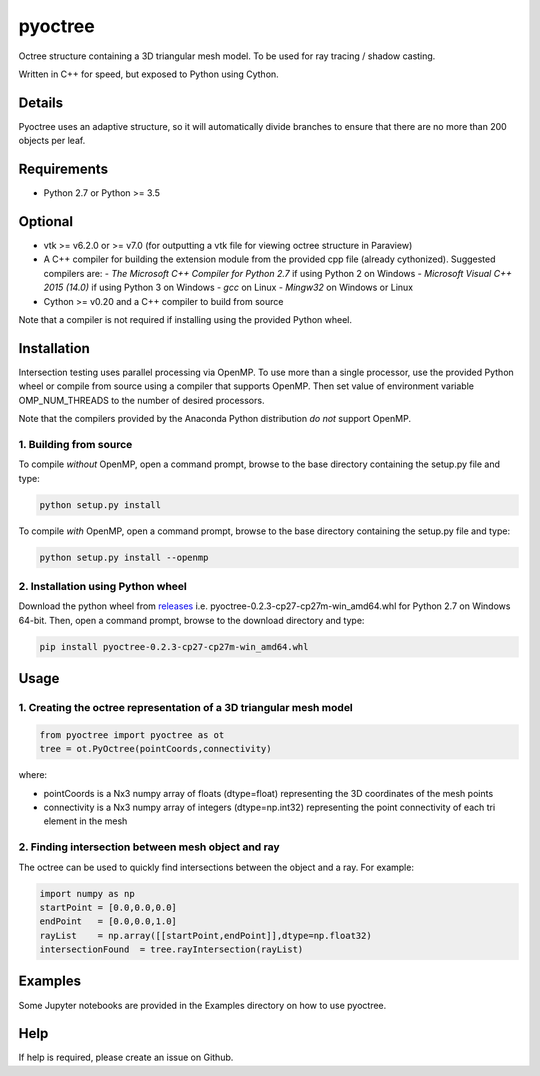 pyoctree
========

Octree structure containing a 3D triangular mesh model. To be used for
ray tracing / shadow casting.

Written in C++ for speed, but exposed to Python using Cython.

.. image:: https://img.shields.io/pypi/v/pyoctree.svg
   :target: https://pypi.python.org/pypi/pyoctree/
   :alt: Latest PyPI version
   
Details
-------

Pyoctree uses an adaptive structure, so it will automatically divide
branches to ensure that there are no more than 200 objects per leaf.

Requirements
------------

-  Python 2.7 or Python >= 3.5

Optional
--------

-  vtk >= v6.2.0 or >= v7.0 (for outputting a vtk file for viewing octree structure in Paraview)
-  A C++ compiler for building the extension module from the provided cpp file (already cythonized). Suggested compilers are:
   -  *The Microsoft C++ Compiler for Python 2.7* if using Python 2 on Windows
   -  *Microsoft Visual C++ 2015 (14.0)* if using Python 3 on Windows
   -  *gcc* on Linux
   -  *Mingw32* on Windows or Linux 
- Cython >= v0.20 and a C++ compiler to build from source     

Note that a compiler is not required if installing using the provided Python wheel.
   
Installation
------------

Intersection testing uses parallel processing via OpenMP. To use more than a 
single processor, use the provided Python wheel or compile from source using a 
compiler that supports OpenMP. Then set value of environment variable
OMP\_NUM\_THREADS to the number of desired processors.

Note that the compilers provided by the Anaconda Python distribution *do not* support OpenMP.

1. Building from source
~~~~~~~~~~~~~~~~~~~~~~~

To compile *without* OpenMP, open a command prompt, browse to the base directory containing the setup.py file and type:

.. code::

   python setup.py install
   
To compile *with* OpenMP, open a command prompt, browse to the base directory containing the setup.py file and type:

.. code::

    python setup.py install --openmp
   
2. Installation using Python wheel
~~~~~~~~~~~~~~~~~~~~~~~~~~~~~~~~~~

Download the python wheel from `releases <https://github.com/mhogg/pyoctree/releases>`_ i.e. 
pyoctree-0.2.3-cp27-cp27m-win_amd64.whl for Python 2.7 on Windows 64-bit. Then, open a command 
prompt, browse to the download directory and type:

.. code::

   pip install pyoctree-0.2.3-cp27-cp27m-win_amd64.whl

Usage
-----

1. Creating the octree representation of a 3D triangular mesh model
~~~~~~~~~~~~~~~~~~~~~~~~~~~~~~~~~~~~~~~~~~~~~~~~~~~~~~~~~~~~~~~~~~~

.. code:: python

    from pyoctree import pyoctree as ot
    tree = ot.PyOctree(pointCoords,connectivity)

where:

-  pointCoords is a Nx3 numpy array of floats (dtype=float) representing
   the 3D coordinates of the mesh points

-  connectivity is a Nx3 numpy array of integers (dtype=np.int32)
   representing the point connectivity of each tri element in the mesh

2. Finding intersection between mesh object and ray
~~~~~~~~~~~~~~~~~~~~~~~~~~~~~~~~~~~~~~~~~~~~~~~~~~~

The octree can be used to quickly find intersections between the object
and a ray. For example:

.. code:: python

    import numpy as np
    startPoint = [0.0,0.0,0.0]
    endPoint   = [0.0,0.0,1.0]
    rayList    = np.array([[startPoint,endPoint]],dtype=np.float32)
    intersectionFound  = tree.rayIntersection(rayList)

Examples
--------

Some Jupyter notebooks are provided in the Examples directory on how to
use pyoctree.

Help
----

If help is required, please create an issue on Github.
